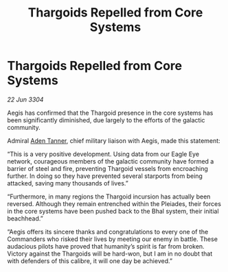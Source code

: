 :PROPERTIES:
:ID:       64a1ecf0-cc17-499c-b86b-49d8f46cfc05
:END:
#+title: Thargoids Repelled from Core Systems
#+filetags: :Thargoid:3304:galnet:

* Thargoids Repelled from Core Systems

/22 Jun 3304/

Aegis has confirmed that the Thargoid presence in the core systems has been significantly diminished, due largely to the efforts of the galactic community. 

Admiral [[id:7bca1ccd-649e-438a-ae56-fb8ca34e6440][Aden Tanner]], chief military liaison with Aegis, made this statement: 

“This is a very positive development. Using data from our Eagle Eye network, courageous members of the galactic community have formed a barrier of steel and fire, preventing Thargoid vessels from encroaching further. In doing so they have prevented several starports from being attacked, saving many thousands of lives.” 

“Furthermore, in many regions the Thargoid incursion has actually been reversed. Although they remain entrenched within the Pleiades, their forces in the core systems have been pushed back to the Bhal system, their initial beachhead.” 

“Aegis offers its sincere thanks and congratulations to every one of the Commanders who risked their lives by meeting our enemy in battle. These audacious pilots have proved that humanity’s spirit is far from broken. Victory against the Thargoids will be hard-won, but I am in no doubt that with defenders of this calibre, it will one day be achieved.”
